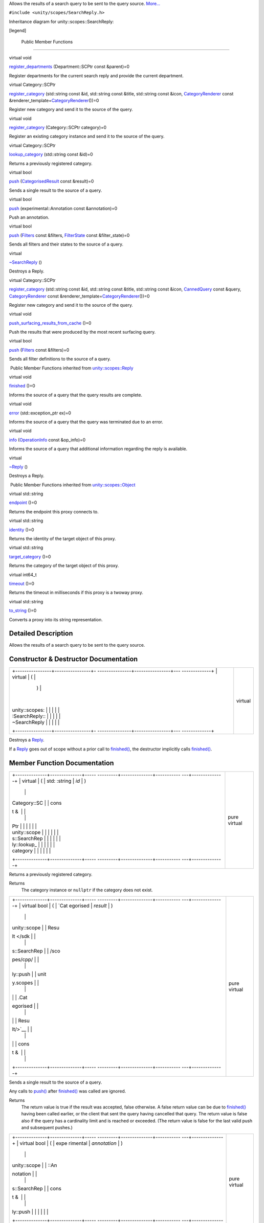 Allows the results of a search query to be sent to the query source.
`More... </sdk/scopes/cpp/unity.scopes.SearchReply#details>`__

``#include <unity/scopes/SearchReply.h>``

Inheritance diagram for unity::scopes::SearchReply:

|Inheritance graph|

[legend]

        Public Member Functions
-------------------------------

virtual void 

`register\_departments </sdk/scopes/cpp/unity.scopes.SearchReply#a17fdd52a4a8b19d6f8e13e5d7f576344>`__
(Department::SCPtr const &parent)=0

 

| Register departments for the current search reply and provide the
  current department.

 

virtual Category::SCPtr 

`register\_category </sdk/scopes/cpp/unity.scopes.SearchReply#aaa061806a96f50ff66abc6184135ea66>`__
(std::string const &id, std::string const &title, std::string const
&icon,
`CategoryRenderer </sdk/scopes/cpp/unity.scopes.CategoryRenderer/>`__
const
&renderer\_template=\ `CategoryRenderer </sdk/scopes/cpp/unity.scopes.CategoryRenderer/>`__\ ())=0

 

| Register new category and send it to the source of the query.

 

virtual void 

`register\_category </sdk/scopes/cpp/unity.scopes.SearchReply#a3bf901e2b5c8b6db3c8e758a9ccbef1c>`__
(Category::SCPtr category)=0

 

| Register an existing category instance and send it to the source of
  the query.

 

virtual Category::SCPtr 

`lookup\_category </sdk/scopes/cpp/unity.scopes.SearchReply#a55335c829bf950d36dee6c394569688a>`__
(std::string const &id)=0

 

| Returns a previously registered category.

 

virtual bool 

`push </sdk/scopes/cpp/unity.scopes.SearchReply#a63d6de93152b3a972901c2d406ef5760>`__
(`CategorisedResult </sdk/scopes/cpp/unity.scopes.CategorisedResult/>`__
const &result)=0

 

| Sends a single result to the source of a query.

 

virtual bool 

`push </sdk/scopes/cpp/unity.scopes.SearchReply#ad6c02e387248cfe382dd3d8c7cc9c589>`__
(experimental::Annotation const &annotation)=0

 

| Push an annotation.

 

virtual bool 

`push </sdk/scopes/cpp/unity.scopes.SearchReply#a121842b4206980360c208a1f5828ef12>`__
(`Filters </sdk/scopes/cpp/unity.scopes#adab58c13cf604e0e64bd6b1a745364d3>`__
const &filters,
`FilterState </sdk/scopes/cpp/unity.scopes.FilterState/>`__ const
&filter\_state)=0

 

| Sends all filters and their states to the source of a query.

 

virtual 

`~SearchReply </sdk/scopes/cpp/unity.scopes.SearchReply#aafc76a74146ebed8b8849797838ef5c5>`__
()

 

| Destroys a Reply.

 

virtual Category::SCPtr 

`register\_category </sdk/scopes/cpp/unity.scopes.SearchReply#a73d044ea7719f3538e391477d8dd7afb>`__
(std::string const &id, std::string const &title, std::string const
&icon, `CannedQuery </sdk/scopes/cpp/unity.scopes.CannedQuery/>`__ const
&query,
`CategoryRenderer </sdk/scopes/cpp/unity.scopes.CategoryRenderer/>`__
const
&renderer\_template=\ `CategoryRenderer </sdk/scopes/cpp/unity.scopes.CategoryRenderer/>`__\ ())=0

 

| Register new category and send it to the source of the query.

 

virtual void 

`push\_surfacing\_results\_from\_cache </sdk/scopes/cpp/unity.scopes.SearchReply#a4ba805136164b11bb358917070cde24d>`__
()=0

 

| Push the results that were produced by the most recent surfacing
  query.

 

virtual bool 

`push </sdk/scopes/cpp/unity.scopes.SearchReply#abdd099e2e777b739988ce545a8fb3eec>`__
(`Filters </sdk/scopes/cpp/unity.scopes#adab58c13cf604e0e64bd6b1a745364d3>`__
const &filters)=0

 

| Sends all filter definitions to the source of a query.

 

|-| Public Member Functions inherited from
`unity::scopes::Reply </sdk/scopes/cpp/unity.scopes.Reply/>`__

virtual void 

`finished </sdk/scopes/cpp/unity.scopes.Reply#a9ca653d5d7f7c97a781bc362f2af7749>`__
()=0

 

| Informs the source of a query that the query results are complete.

 

virtual void 

`error </sdk/scopes/cpp/unity.scopes.Reply#a526c9cbb11f896210835fb3420324ba8>`__
(std::exception\_ptr ex)=0

 

| Informs the source of a query that the query was terminated due to an
  error.

 

virtual void 

`info </sdk/scopes/cpp/unity.scopes.Reply#af35cbaba152e4919306f32b06bd81029>`__
(`OperationInfo </sdk/scopes/cpp/unity.scopes.OperationInfo/>`__ const
&op\_info)=0

 

| Informs the source of a query that additional information regarding
  the reply is available.

 

virtual 

`~Reply </sdk/scopes/cpp/unity.scopes.Reply#a9f0cfeeee75a27e111ebd955523e1bb0>`__
()

 

| Destroys a Reply.

 

|-| Public Member Functions inherited from
`unity::scopes::Object </sdk/scopes/cpp/unity.scopes.Object/>`__

virtual std::string 

`endpoint </sdk/scopes/cpp/unity.scopes.Object#ad7618cc9d878c40b389361d4acd473ae>`__
()=0

 

| Returns the endpoint this proxy connects to.

 

virtual std::string 

`identity </sdk/scopes/cpp/unity.scopes.Object#a1b55aea886f0a68cb8a578f7ee0b1cfd>`__
()=0

 

| Returns the identity of the target object of this proxy.

 

virtual std::string 

`target\_category </sdk/scopes/cpp/unity.scopes.Object#a40a997516629df3dacca9742dbddd6cb>`__
()=0

 

| Returns the category of the target object of this proxy.

 

virtual int64\_t 

`timeout </sdk/scopes/cpp/unity.scopes.Object#a41d9839f1e3cbcd6d8baee0736feccab>`__
()=0

 

| Returns the timeout in milliseconds if this proxy is a twoway proxy.

 

virtual std::string 

`to\_string </sdk/scopes/cpp/unity.scopes.Object#a9ae27e1f30dc755abcd796a1e8a25150>`__
()=0

 

| Converts a proxy into its string representation.

 

Detailed Description
--------------------

Allows the results of a search query to be sent to the query source.

Constructor & Destructor Documentation
--------------------------------------

+--------------------------------------+--------------------------------------+
| +----------------+----------------+- | virtual                              |
| ---------------+----------------+--- |                                      |
| -------------+                       |                                      |
| | virtual        | (              |  |                                      |
|                | )              |    |                                      |
|              |                       |                                      |
| | unity::scopes: |                |  |                                      |
|                |                |    |                                      |
|              |                       |                                      |
| | :SearchReply:: |                |  |                                      |
|                |                |    |                                      |
|              |                       |                                      |
| | ~SearchReply   |                |  |                                      |
|                |                |    |                                      |
|              |                       |                                      |
| +----------------+----------------+- |                                      |
| ---------------+----------------+--- |                                      |
| -------------+                       |                                      |
+--------------------------------------+--------------------------------------+

Destroys a `Reply </sdk/scopes/cpp/unity.scopes.Reply/>`__.

If a `Reply </sdk/scopes/cpp/unity.scopes.Reply/>`__ goes out of scope
without a prior call to
`finished() </sdk/scopes/cpp/unity.scopes.Reply#a9ca653d5d7f7c97a781bc362f2af7749>`__,
the destructor implicitly calls
`finished() </sdk/scopes/cpp/unity.scopes.Reply#a9ca653d5d7f7c97a781bc362f2af7749>`__.

Member Function Documentation
-----------------------------

+--------------------------------------+--------------------------------------+
| +--------------+--------------+----- | pure virtual                         |
| ---------+--------------+----------- |                                      |
| ---+--------------+                  |                                      |
| | virtual      | (            | std: |                                      |
| :string  | *id*         | )          |                                      |
|    |              |                  |                                      |
| | Category::SC |              | cons |                                      |
| t &      |              |            |                                      |
|    |              |                  |                                      |
| | Ptr          |              |      |                                      |
|          |              |            |                                      |
|    |              |                  |                                      |
| | unity::scope |              |      |                                      |
|          |              |            |                                      |
|    |              |                  |                                      |
| | s::SearchRep |              |      |                                      |
|          |              |            |                                      |
|    |              |                  |                                      |
| | ly::lookup\_ |              |      |                                      |
|          |              |            |                                      |
|    |              |                  |                                      |
| | category     |              |      |                                      |
|          |              |            |                                      |
|    |              |                  |                                      |
| +--------------+--------------+----- |                                      |
| ---------+--------------+----------- |                                      |
| ---+--------------+                  |                                      |
+--------------------------------------+--------------------------------------+

Returns a previously registered category.

Returns
    The category instance or ``nullptr`` if the category does not exist.

+--------------------------------------+--------------------------------------+
| +--------------+--------------+----- | pure virtual                         |
| ---------+--------------+----------- |                                      |
| ---+--------------+                  |                                      |
| | virtual bool | (            | `Cat |                                      |
| egorised | *result*     | )          |                                      |
|    |              |                  |                                      |
| | unity::scope |              | Resu |                                      |
| lt </sdk |              |            |                                      |
|    |              |                  |                                      |
| | s::SearchRep |              | /sco |                                      |
| pes/cpp/ |              |            |                                      |
|    |              |                  |                                      |
| | ly::push     |              | unit |                                      |
| y.scopes |              |            |                                      |
|    |              |                  |                                      |
| |              |              | .Cat |                                      |
| egorised |              |            |                                      |
|    |              |                  |                                      |
| |              |              | Resu |                                      |
| lt/>`__  |              |            |                                      |
|    |              |                  |                                      |
| |              |              | cons |                                      |
| t &      |              |            |                                      |
|    |              |                  |                                      |
| +--------------+--------------+----- |                                      |
| ---------+--------------+----------- |                                      |
| ---+--------------+                  |                                      |
+--------------------------------------+--------------------------------------+

Sends a single result to the source of a query.

Any calls to
`push() </sdk/scopes/cpp/unity.scopes.SearchReply#a63d6de93152b3a972901c2d406ef5760>`__
after
`finished() </sdk/scopes/cpp/unity.scopes.Reply#a9ca653d5d7f7c97a781bc362f2af7749>`__
was called are ignored.

Returns
    The return value is true if the result was accepted, false
    otherwise. A false return value can be due to
    `finished() </sdk/scopes/cpp/unity.scopes.Reply#a9ca653d5d7f7c97a781bc362f2af7749>`__
    having been called earlier, or the client that sent the query having
    cancelled that query. The return value is false also if the query
    has a cardinality limit and is reached or exceeded. (The return
    value is false for the last valid push and subsequent pushes.)

+--------------------------------------+--------------------------------------+
| +--------------+--------------+----- | pure virtual                         |
| ---------+--------------+----------- |                                      |
| ---+--------------+                  |                                      |
| | virtual bool | (            | expe |                                      |
| rimental | *annotation* | )          |                                      |
|    |              |                  |                                      |
| | unity::scope |              | ::An |                                      |
| notation |              |            |                                      |
|    |              |                  |                                      |
| | s::SearchRep |              | cons |                                      |
| t &      |              |            |                                      |
|    |              |                  |                                      |
| | ly::push     |              |      |                                      |
|          |              |            |                                      |
|    |              |                  |                                      |
| +--------------+--------------+----- |                                      |
| ---------+--------------+----------- |                                      |
| ---+--------------+                  |                                      |
+--------------------------------------+--------------------------------------+

Push an annotation.

The annotation will be rendered at a next available spot below the
category of last pushed result. To render an annotation in the top
annotation area, push it before pushing search results.

Note
    The Unity shell can ignore some or all annotations, depending on
    available screen real estate.

+--------------------------------------+--------------------------------------+
| +--------------------+-------------- | pure virtual                         |
| ------+--------------------+-------- |                                      |
| ------------+                        |                                      |
| | virtual bool       | (             |                                      |
|       | `Filters </sdk/sco | *filter |                                      |
| s*,         |                        |                                      |
| | unity::scopes::Sea |               |                                      |
|       | pes/cpp/unity.scop |         |                                      |
|             |                        |                                      |
| | rchReply::push     |               |                                      |
|       | es#adab58c13cf604e |         |                                      |
|             |                        |                                      |
| |                    |               |                                      |
|       | 0e64bd6b1a745364d3 |         |                                      |
|             |                        |                                      |
| |                    |               |                                      |
|       | >`__               |         |                                      |
|             |                        |                                      |
| |                    |               |                                      |
|       | const &            |         |                                      |
|             |                        |                                      |
| +--------------------+-------------- |                                      |
| ------+--------------------+-------- |                                      |
| ------------+                        |                                      |
| |                    |               |                                      |
|       | `FilterState </sdk | *filter |                                      |
| \_state*    |                        |                                      |
| |                    |               |                                      |
|       | /scopes/cpp/unity. |         |                                      |
|             |                        |                                      |
| |                    |               |                                      |
|       | scopes.FilterState |         |                                      |
|             |                        |                                      |
| |                    |               |                                      |
|       | />`__              |         |                                      |
|             |                        |                                      |
| |                    |               |                                      |
|       | const &            |         |                                      |
|             |                        |                                      |
| +--------------------+-------------- |                                      |
| ------+--------------------+-------- |                                      |
| ------------+                        |                                      |
| |                    | )             |                                      |
|       |                    |         |                                      |
|             |                        |                                      |
| +--------------------+-------------- |                                      |
| ------+--------------------+-------- |                                      |
| ------------+                        |                                      |
+--------------------------------------+--------------------------------------+

Sends all filters and their states to the source of a query.

**`Deprecated: </sdk/scopes/cpp/deprecated#_deprecated000002>`__**
    Sending filter state back to the UI is deprecated and will be
    removed from future releases. Please use the `push(Filters
    const&) </sdk/scopes/cpp/unity.scopes.SearchReply#abdd099e2e777b739988ce545a8fb3eec>`__
    method instead.

    Returns
        True if the filters were accepted, false otherwise.

+--------------------------------------+--------------------------------------+
| +--------------+--------------+----- | pure virtual                         |
| ---------+--------------+----------- |                                      |
| ---+--------------+                  |                                      |
| | virtual bool | (            | `Fil |                                      |
| ters </s | *filters*    | )          |                                      |
|    |              |                  |                                      |
| | unity::scope |              | dk/s |                                      |
| copes/cp |              |            |                                      |
|    |              |                  |                                      |
| | s::SearchRep |              | p/un |                                      |
| ity.scop |              |            |                                      |
|    |              |                  |                                      |
| | ly::push     |              | es#a |                                      |
| dab58c13 |              |            |                                      |
|    |              |                  |                                      |
| |              |              | cf60 |                                      |
| 4e0e64bd |              |            |                                      |
|    |              |                  |                                      |
| |              |              | 6b1a |                                      |
| 745364d3 |              |            |                                      |
|    |              |                  |                                      |
| |              |              | >`__ |                                      |
|          |              |            |                                      |
|    |              |                  |                                      |
| |              |              | cons |                                      |
| t &      |              |            |                                      |
|    |              |                  |                                      |
| +--------------+--------------+----- |                                      |
| ---------+--------------+----------- |                                      |
| ---+--------------+                  |                                      |
+--------------------------------------+--------------------------------------+

Sends all filter definitions to the source of a query.

Returns
    True if the filters were accepted, false otherwise.

+--------------------------------------+--------------------------------------+
| +----------------+----------------+- | pure virtual                         |
| ---------------+----------------+--- |                                      |
| -------------+                       |                                      |
| | virtual void   | (              |  |                                      |
|                | )              |    |                                      |
|              |                       |                                      |
| | unity::scopes: |                |  |                                      |
|                |                |    |                                      |
|              |                       |                                      |
| | :SearchReply:: |                |  |                                      |
|                |                |    |                                      |
|              |                       |                                      |
| | push\_surfacin |                |  |                                      |
|                |                |    |                                      |
|              |                       |                                      |
| | g\_results\_fr |                |  |                                      |
|                |                |    |                                      |
|              |                       |                                      |
| | om\_cache      |                |  |                                      |
|                |                |    |                                      |
|              |                       |                                      |
| +----------------+----------------+- |                                      |
| ---------------+----------------+--- |                                      |
| -------------+                       |                                      |
+--------------------------------------+--------------------------------------+

Push the results that were produced by the most recent surfacing query.

The runtime automatically saves the results of the most recent surfacing
query. If a scope cannot produce a result for a surfacing query
(presumably, due to connectivity problems), calling
`push\_surfacing\_results\_from\_cache() </sdk/scopes/cpp/unity.scopes.SearchReply#a4ba805136164b11bb358917070cde24d>`__
pushes the results that were produced by the most recent successful
surfacing query from the cache. If a scope cannot produce surfacing
results, it can call this method to "replay" the previous results. In
turn, this avoids the user being presented with an empty screen if
he/she swipes to the scope while the device does not have connectivity.

This method has an effect only if called for a surfacing query (that is,
a query with an empty query string). If called for a non-empty query, it
does nothing.

You must call this method before calling
`finished() </sdk/scopes/cpp/unity.scopes.Reply#a9ca653d5d7f7c97a781bc362f2af7749>`__,
otherwise no cached results will be pushed
(`push\_surfacing\_results\_from\_cache() </sdk/scopes/cpp/unity.scopes.SearchReply#a4ba805136164b11bb358917070cde24d>`__
implicitly calls
`finished() </sdk/scopes/cpp/unity.scopes.Reply#a9ca653d5d7f7c97a781bc362f2af7749>`__).

+--------------------------------------+--------------------------------------+
| +--------------------+-------------- | pure virtual                         |
| ------+--------------------+-------- |                                      |
| ------------+                        |                                      |
| | virtual            | (             |                                      |
|       | std::string const  | *id*,   |                                      |
|             |                        |                                      |
| | Category::SCPtr    |               |                                      |
|       | &                  |         |                                      |
|             |                        |                                      |
| | unity::scopes::Sea |               |                                      |
|       |                    |         |                                      |
|             |                        |                                      |
| | rchReply::register |               |                                      |
|       |                    |         |                                      |
|             |                        |                                      |
| | \_category         |               |                                      |
|       |                    |         |                                      |
|             |                        |                                      |
| +--------------------+-------------- |                                      |
| ------+--------------------+-------- |                                      |
| ------------+                        |                                      |
| |                    |               |                                      |
|       | std::string const  | *title* |                                      |
| ,           |                        |                                      |
| |                    |               |                                      |
|       | &                  |         |                                      |
|             |                        |                                      |
| +--------------------+-------------- |                                      |
| ------+--------------------+-------- |                                      |
| ------------+                        |                                      |
| |                    |               |                                      |
|       | std::string const  | *icon*, |                                      |
|             |                        |                                      |
| |                    |               |                                      |
|       | &                  |         |                                      |
|             |                        |                                      |
| +--------------------+-------------- |                                      |
| ------+--------------------+-------- |                                      |
| ------------+                        |                                      |
| |                    |               |                                      |
|       | `CategoryRenderer  | *render |                                      |
| er\_templat |                        |                                      |
| |                    |               |                                      |
|       | </sdk/scopes/cpp/u | e*      |                                      |
|             |                        |                                      |
| |                    |               |                                      |
|       | nity.scopes.Catego | =       |                                      |
|             |                        |                                      |
| |                    |               |                                      |
|       | ryRenderer/>`__    | ``Categ |                                      |
| oryRenderer |                        |                                      |
| |                    |               |                                      |
|       | const &            | ()``    |                                      |
|             |                        |                                      |
| +--------------------+-------------- |                                      |
| ------+--------------------+-------- |                                      |
| ------------+                        |                                      |
| |                    | )             |                                      |
|       |                    |         |                                      |
|             |                        |                                      |
| +--------------------+-------------- |                                      |
| ------+--------------------+-------- |                                      |
| ------------+                        |                                      |
+--------------------------------------+--------------------------------------+

Register new category and send it to the source of the query.

Parameters
    +----------------------+-----------------------------------------------------------------+
    | id                   | The identifier of the category                                  |
    +----------------------+-----------------------------------------------------------------+
    | title                | The title of the category                                       |
    +----------------------+-----------------------------------------------------------------+
    | icon                 | The icon of the category                                        |
    +----------------------+-----------------------------------------------------------------+
    | renderer\_template   | The renderer template to be used for results in this category   |
    +----------------------+-----------------------------------------------------------------+

Returns
    The category instance

Exceptions
    +-------------------------------------------+---------------------------------------------------------+
    | unity::scopes::InvalidArgumentException   | if category with that id has already been registered.   |
    +-------------------------------------------+---------------------------------------------------------+

Note
    The UI uses category IDs for incremental rendering when refreshing
    search results. For this to work correctly, you need to make sure
    that you use the same category ID for different queries if the
    search results apply to the same category as for a previous search.

+--------------------------------------+--------------------------------------+
| +--------------+--------------+----- | pure virtual                         |
| ---------+--------------+----------- |                                      |
| ---+--------------+                  |                                      |
| | virtual void | (            | Cate |                                      |
| gory::SC | *category*   | )          |                                      |
|    |              |                  |                                      |
| | unity::scope |              | Ptr  |                                      |
|          |              |            |                                      |
|    |              |                  |                                      |
| | s::SearchRep |              |      |                                      |
|          |              |            |                                      |
|    |              |                  |                                      |
| | ly::register |              |      |                                      |
|          |              |            |                                      |
|    |              |                  |                                      |
| | \_category   |              |      |                                      |
|          |              |            |                                      |
|    |              |                  |                                      |
| +--------------+--------------+----- |                                      |
| ---------+--------------+----------- |                                      |
| ---+--------------+                  |                                      |
+--------------------------------------+--------------------------------------+

Register an existing category instance and send it to the source of the
query.

The purpose of this call is to register a category obtained via
`SearchListenerBase::push(Category::SCPtr
const&) </sdk/scopes/cpp/unity.scopes.SearchListenerBase#af246bd38c8ba9cec36dfae3d0607dbfc>`__
when aggregating results and categories from other scope(s).

Exceptions
    +-----------------------------------+--------------------------------------+
    | unity::InvalidArgumentException   | if category is already registered.   |
    +-----------------------------------+--------------------------------------+

+--------------------------------------+--------------------------------------+
| +--------------------+-------------- | pure virtual                         |
| ------+--------------------+-------- |                                      |
| ------------+                        |                                      |
| | virtual            | (             |                                      |
|       | std::string const  | *id*,   |                                      |
|             |                        |                                      |
| | Category::SCPtr    |               |                                      |
|       | &                  |         |                                      |
|             |                        |                                      |
| | unity::scopes::Sea |               |                                      |
|       |                    |         |                                      |
|             |                        |                                      |
| | rchReply::register |               |                                      |
|       |                    |         |                                      |
|             |                        |                                      |
| | \_category         |               |                                      |
|       |                    |         |                                      |
|             |                        |                                      |
| +--------------------+-------------- |                                      |
| ------+--------------------+-------- |                                      |
| ------------+                        |                                      |
| |                    |               |                                      |
|       | std::string const  | *title* |                                      |
| ,           |                        |                                      |
| |                    |               |                                      |
|       | &                  |         |                                      |
|             |                        |                                      |
| +--------------------+-------------- |                                      |
| ------+--------------------+-------- |                                      |
| ------------+                        |                                      |
| |                    |               |                                      |
|       | std::string const  | *icon*, |                                      |
|             |                        |                                      |
| |                    |               |                                      |
|       | &                  |         |                                      |
|             |                        |                                      |
| +--------------------+-------------- |                                      |
| ------+--------------------+-------- |                                      |
| ------------+                        |                                      |
| |                    |               |                                      |
|       | `CannedQuery </sdk | *query* |                                      |
| ,           |                        |                                      |
| |                    |               |                                      |
|       | /scopes/cpp/unity. |         |                                      |
|             |                        |                                      |
| |                    |               |                                      |
|       | scopes.CannedQuery |         |                                      |
|             |                        |                                      |
| |                    |               |                                      |
|       | />`__              |         |                                      |
|             |                        |                                      |
| |                    |               |                                      |
|       | const &            |         |                                      |
|             |                        |                                      |
| +--------------------+-------------- |                                      |
| ------+--------------------+-------- |                                      |
| ------------+                        |                                      |
| |                    |               |                                      |
|       | `CategoryRenderer  | *render |                                      |
| er\_templat |                        |                                      |
| |                    |               |                                      |
|       | </sdk/scopes/cpp/u | e*      |                                      |
|             |                        |                                      |
| |                    |               |                                      |
|       | nity.scopes.Catego | =       |                                      |
|             |                        |                                      |
| |                    |               |                                      |
|       | ryRenderer/>`__    | ``Categ |                                      |
| oryRenderer |                        |                                      |
| |                    |               |                                      |
|       | const &            | ()``    |                                      |
|             |                        |                                      |
| +--------------------+-------------- |                                      |
| ------+--------------------+-------- |                                      |
| ------------+                        |                                      |
| |                    | )             |                                      |
|       |                    |         |                                      |
|             |                        |                                      |
| +--------------------+-------------- |                                      |
| ------+--------------------+-------- |                                      |
| ------------+                        |                                      |
+--------------------------------------+--------------------------------------+

Register new category and send it to the source of the query.

Parameters
    +----------------------+-----------------------------------------------------------------+
    | id                   | The identifier of the category                                  |
    +----------------------+-----------------------------------------------------------------+
    | title                | The title of the category                                       |
    +----------------------+-----------------------------------------------------------------+
    | icon                 | The icon of the category                                        |
    +----------------------+-----------------------------------------------------------------+
    | query                | Query to perform when expanding this category                   |
    +----------------------+-----------------------------------------------------------------+
    | renderer\_template   | The renderer template to be used for results in this category   |
    +----------------------+-----------------------------------------------------------------+

Returns
    The category instance

Exceptions
    +-------------------------------------------+---------------------------------------------------------+
    | unity::scopes::InvalidArgumentException   | if category with that id has already been registered.   |
    +-------------------------------------------+---------------------------------------------------------+

+--------------------------------------+--------------------------------------+
| +--------------+--------------+----- | pure virtual                         |
| ---------+--------------+----------- |                                      |
| ---+--------------+                  |                                      |
| | virtual void | (            | Depa |                                      |
| rtment:: | *parent*     | )          |                                      |
|    |              |                  |                                      |
| | unity::scope |              | SCPt |                                      |
| r        |              |            |                                      |
|    |              |                  |                                      |
| | s::SearchRep |              | cons |                                      |
| t &      |              |            |                                      |
|    |              |                  |                                      |
| | ly::register |              |      |                                      |
|          |              |            |                                      |
|    |              |                  |                                      |
| | \_department |              |      |                                      |
|          |              |            |                                      |
|    |              |                  |                                      |
| | s            |              |      |                                      |
|          |              |            |                                      |
|    |              |                  |                                      |
| +--------------+--------------+----- |                                      |
| ---------+--------------+----------- |                                      |
| ---+--------------+                  |                                      |
+--------------------------------------+--------------------------------------+

Register departments for the current search reply and provide the
current department.

Departments are optional. If scope supports departments, it is expected
to register departments on every search as follows:

-  create a `Department </sdk/scopes/cpp/unity.scopes.Department/>`__
   node for current department and attach to it a list of its
   subdepartments (unless current department is a leaf department) using
   `unity::scopes::Department::set\_subdepartments() </sdk/scopes/cpp/unity.scopes.Department#ab17057cef9ce35f1302f5421a087c067>`__
   method. For every subdepartment on the list set "has\_subdepartments"
   flag if applicable.
-  provide an alternate label for current department with
   `unity::scopes::Department::set\_alternate\_label() </sdk/scopes/cpp/unity.scopes.Department#a9ab1192cdfcbce44b9164df11290c217>`__.
-  create a `Department </sdk/scopes/cpp/unity.scopes.Department/>`__
   node for parent of current department (if applicable - not when in
   root department), and attach current
   `Department </sdk/scopes/cpp/unity.scopes.Department/>`__ node to it
   with
   `unity::scopes::Department::set\_subdepartments() </sdk/scopes/cpp/unity.scopes.Department#ab17057cef9ce35f1302f5421a087c067>`__
   method.
-  register the parent department with
   `unity::scopes::SearchReply::register\_departments() </sdk/scopes/cpp/unity.scopes.SearchReply#a17fdd52a4a8b19d6f8e13e5d7f576344>`__.

For example, assuming the user is visiting a "History" department in
"Books", and "History" has sub-departments such as "World War Two" and
"Ancient", the code that registers departments for current search in
"History" may look like this:

unity::scopes::Department::SPtr books =
move(\ `unity::scopes::Department::create </sdk/scopes/cpp/unity.scopes.Department#a11a3b8e9a3317f963d4bc9f46f79922b>`__\ ("books",
query, "Books")); // the parent of "History"

unity::scopes::Department::SPtr history =
move(\ `unity::scopes::Department::create </sdk/scopes/cpp/unity.scopes.Department#a11a3b8e9a3317f963d4bc9f46f79922b>`__\ ("history",
query, "History"));

`unity::scopes::DepartmentList </sdk/scopes/cpp/unity.scopes#ab8effc4ea05a59f2ddea896833f07231>`__
history\_depts({

move(\ `unity::scopes::Department::create </sdk/scopes/cpp/unity.scopes.Department#a11a3b8e9a3317f963d4bc9f46f79922b>`__\ ("ww2",
query, "World War Two")),

move(\ `unity::scopes::Department::create </sdk/scopes/cpp/unity.scopes.Department#a11a3b8e9a3317f963d4bc9f46f79922b>`__\ ("ancient",
query, "Ancient"))});

history->set\_subdepartments(history\_depts);

books->set\_subdepartments({history});

reply->register\_departments(books);

Current department should be the department returned by
`unity::scopes::CannedQuery::department\_id() </sdk/scopes/cpp/unity.scopes.CannedQuery#a61351960149bb4c0840f020c4e645f66>`__.
Empty department id denotes the root deparment.

Parameters
    +----------+--------------------------------------------------------------------------------------------+
    | parent   | The parent department of current department, or current one if visiting root department.   |
    +----------+--------------------------------------------------------------------------------------------+

Exceptions
    +-------------------------+----------------------------------------------------------------------------------------------------------------------------------------------------+
    | unity::LogicException   | if departments are invalid (nullptr passed, current department not present in the parent's tree, duplicated department ids present in the tree).   |
    +-------------------------+----------------------------------------------------------------------------------------------------------------------------------------------------+

.. |Inheritance graph| image:: /media/sdk/scopes/cpp/unity.scopes.SearchReply/classunity_1_1scopes_1_1_search_reply__inherit__graph.png
.. |-| image:: /media/sdk/scopes/cpp/unity.scopes.SearchReply/closed.png

